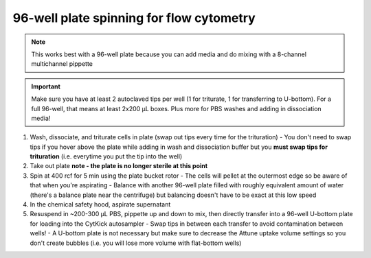 ==========================================
96-well plate spinning for flow cytometry
==========================================

.. note::
    This works best with a 96-well plate because you can add media and do mixing with a 8-channel multichannel pippette

.. important::
    Make sure you have at least 2 autoclaved tips per well (1 for triturate, 1 for transferring to U-bottom). For a full 96-well, that means at least 2x200 µL boxes. Plus more for PBS washes and adding in dissociation media!


1.  Wash, dissociate, and triturate cells in plate (swap out tips every time for the trituration)
    - You don't need to swap tips if you hover above the plate while adding in wash and dissociation buffer but you **must swap tips for trituration** (i.e. everytime you put the tip into the well)
2.  Take out plate **note - the plate is no longer sterile at this point**
3.  Spin at 400 rcf for 5 min using the plate bucket rotor
    - The cells will pellet at the outermost edge so be aware of that when you're aspirating
    - Balance with another 96-well plate filled with roughly equivalent amount of water (there's a balance plate near the centrifuge) but balancing doesn't have to be exact at this low speed
4.  In the chemical safety hood, aspirate supernatant
5.  Resuspend in ~200-300 µL PBS, pippette up and down to mix, then directly transfer into a 96-well U-bottom plate for loading into the CytKick autosampler
    - Swap tips in between each transfer to avoid contamination between wells!
    - A U-bottom plate is not necessary but make sure to decrease the Attune uptake volume settings so you don't create bubbles (i.e. you will lose more volume with flat-bottom wells)